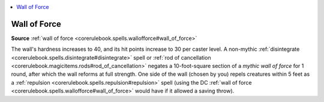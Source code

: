 
.. _`mythicadventures.mythicspells.wallofforce`:

.. contents:: \ 

.. _`mythicadventures.mythicspells.wallofforce#wall_of_force_mythic`: `mythicadventures.mythicspells.wallofforce#wall_of_force`_

.. _`mythicadventures.mythicspells.wallofforce#wall_of_force`:

Wall of Force
==============

\ **Source**\  :ref:`wall of force <corerulebook.spells.wallofforce#wall_of_force>`

The wall's hardness increases to 40, and its hit points increase to 30 per caster level. A non-mythic :ref:`disintegrate <corerulebook.spells.disintegrate#disintegrate>`\  spell or :ref:`rod of cancellation <corerulebook.magicitems.rods#rod_of_cancellation>`\  negates a 10-foot-square section of a \ *mythic wall of force*\  for 1 round, after which the wall reforms at full strength. One side of the wall (chosen by you) repels creatures within 5 feet as a :ref:`repulsion <corerulebook.spells.repulsion#repulsion>`\  spell (using the DC :ref:`wall of force <corerulebook.spells.wallofforce#wall_of_force>`\  would have if it allowed a saving throw).
